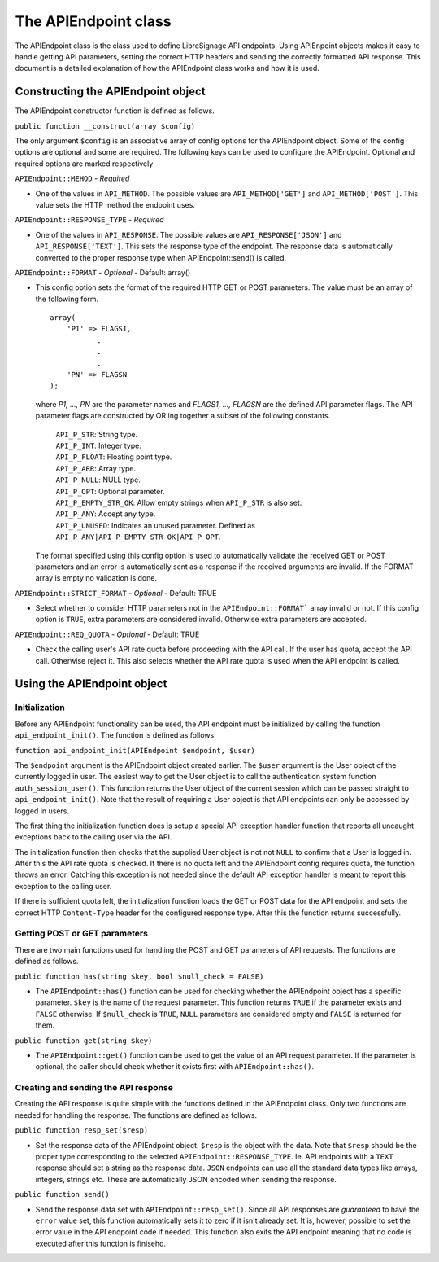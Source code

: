 The APIEndpoint class
#####################

The APIEndpoint class is the class used to define LibreSignage
API endpoints. Using APIEnpoint objects makes it easy to handle
getting API parameters, setting the correct HTTP headers and
sending the correctly formatted API response. This document is
a detailed explanation of how the APIEndpoint class works and
how it is used. 

Constructing the APIEndpoint object
+++++++++++++++++++++++++++++++++++

The APIEndpoint constructor function is defined as follows.

``public function __construct(array $config)``

The only argument ``$config`` is an associative array of config
options for the APIEndpoint object. Some of the config options
are optional and some are required. The following keys can be
used to configure the APIEndpoint. Optional and required options
are marked respectively

``APIEndpoint::MEHOD`` - *Required*

* One of the values in ``API_METHOD``. The possible values are
  ``API_METHOD['GET']`` and ``API_METHOD['POST']``. This value
  sets the HTTP method the endpoint uses.

``APIEndpoint::RESPONSE_TYPE`` - *Required*

* One of the values in ``API_RESPONSE``. The possible values
  are ``API_RESPONSE['JSON']`` and ``API_RESPONSE['TEXT']``.
  This sets the response type of the endpoint. The response
  data is automatically converted to the proper response type
  when APIEndpoint::send() is called.

``APIEndpoint::FORMAT`` - *Optional* - Default: array()

* This config option sets the format of the required HTTP
  GET or POST parameters. The value must be an array of the
  following form.

  ::

    array(
        'P1' => FLAGS1,
               .
               .
               .
        'PN' => FLAGSN
    );

  where *P1, ..., PN* are the parameter names and
  *FLAGS1, ..., FLAGSN* are the defined API parameter flags.
  The API parameter flags are constructed by OR'ing together
  a subset of the following constants.

    | ``API_P_STR``:          String type.
    | ``API_P_INT``:          Integer type.
    | ``API_P_FLOAT``:        Floating point type.
    | ``API_P_ARR``:          Array type.
    | ``API_P_NULL``:         NULL type.
    | ``API_P_OPT``:          Optional parameter.
    | ``API_P_EMPTY_STR_OK``: Allow empty strings when
                              ``API_P_STR`` is also set.
    | ``API_P_ANY``:          Accept any type.
    | ``API_P_UNUSED``:       Indicates an unused parameter. Defined as
                              ``API_P_ANY|API_P_EMPTY_STR_OK|API_P_OPT``.

  The format specified using this config option is used to
  automatically validate the received GET or POST parameters
  and an error is automatically sent as a response if the
  received arguments are invalid. If the FORMAT array is empty
  no validation is done.

``APIEndpoint::STRICT_FORMAT`` - *Optional* - Default: TRUE

* Select whether to consider HTTP parameters not in the
  ``APIEndpoint::FORMAT``` array invalid or not. If this config
  option is ``TRUE``, extra parameters are considered invalid.
  Otherwise extra parameters are accepted.

``APIEndpoint::REQ_QUOTA`` - *Optional* - Default: TRUE

* Check the calling user's API rate quota before proceeding
  with the API call. If the user has quota, accept the API call.
  Otherwise reject it. This also selects whether the API rate
  quota is used when the API endpoint is called.

Using the APIEndpoint object
++++++++++++++++++++++++++++

Initialization
--------------

Before any APIEndpoint functionality can be used, the API
endpoint must be initialized by calling the function
``api_endpoint_init()``. The function is defined as follows.

``function api_endpoint_init(APIEndpoint $endpoint, $user)``

The ``$endpoint`` argument is the APIEndpoint object created
earlier. The ``$user`` argument is the User object of the
currently logged in user. The easiest way to get the User
object is to call the authentication system function
``auth_session_user()``. This function returns the User object
of the current session which can be passed straight to
``api_endpoint_init()``. Note that the result of requiring
a User object is that API endpoints can only be accessed by
logged in users.

The first thing the initialization function does is setup
a special API exception handler function that reports all
uncaught exceptions back to the calling user via the API.

The initialization function then checks that the supplied User
object is not not ``NULL`` to confirm that a User is logged in.
After this the API rate quota is checked. If there is no quota
left and the APIEndpoint config requires quota, the function
throws an error. Catching this exception is not needed since
the default API exception handler is meant to report this
exception to the calling user.

If there is sufficient quota left, the initialization function
loads the GET or POST data for the API endpoint and sets the
correct HTTP ``Content-Type`` header for the configured response
type. After this the function returns successfully.

Getting POST or GET parameters
------------------------------

There are two main functions used for handling the POST and
GET parameters of API requests. The functions are defined
as follows.

``public function has(string $key, bool $null_check = FALSE)``

* The ``APIEndpoint::has()`` function can be used for checking
  whether the APIEndpoint object has a specific parameter. 
  ``$key`` is the name of the request parameter. This function
  returns ``TRUE`` if the parameter exists and ``FALSE`` otherwise.
  If ``$null_check`` is ``TRUE``, ``NULL`` parameters are considered
  empty and ``FALSE`` is returned for them.

``public function get(string $key)``

* The ``APIEndpoint::get()`` function can be used to get the
  value of an API request parameter. If the parameter is optional,
  the caller should check whether it exists first with
  ``APIEndpoint::has()``.

Creating and sending the API response
-------------------------------------

Creating the API response is quite simple with the functions defined
in the APIEndpoint class. Only two functions are needed for handling
the response. The functions are defined as follows.

``public function resp_set($resp)``

* Set the response data of the APIEndpoint object. ``$resp`` is the
  object with the data. Note that ``$resp`` should be the proper
  type corresponding to the selected ``APIEndpoint::RESPONSE_TYPE``.
  Ie. API endpoints with a ``TEXT`` response should set a string
  as the response data. ``JSON`` endpoints can use all the standard
  data types like arrays, integers, strings etc. These are automatically
  JSON encoded when sending the response.

``public function send()``

* Send the response data set with ``APIEndpoint::resp_set()``. Since
  all API responses are *guaranteed* to have the ``error`` value set,
  this function automatically sets it to zero if it isn't already set.
  It is, however, possible to set the error value in the API endpoint
  code if needed. This function also exits the API endpoint meaning
  that no code is executed after this function is finisehd.
